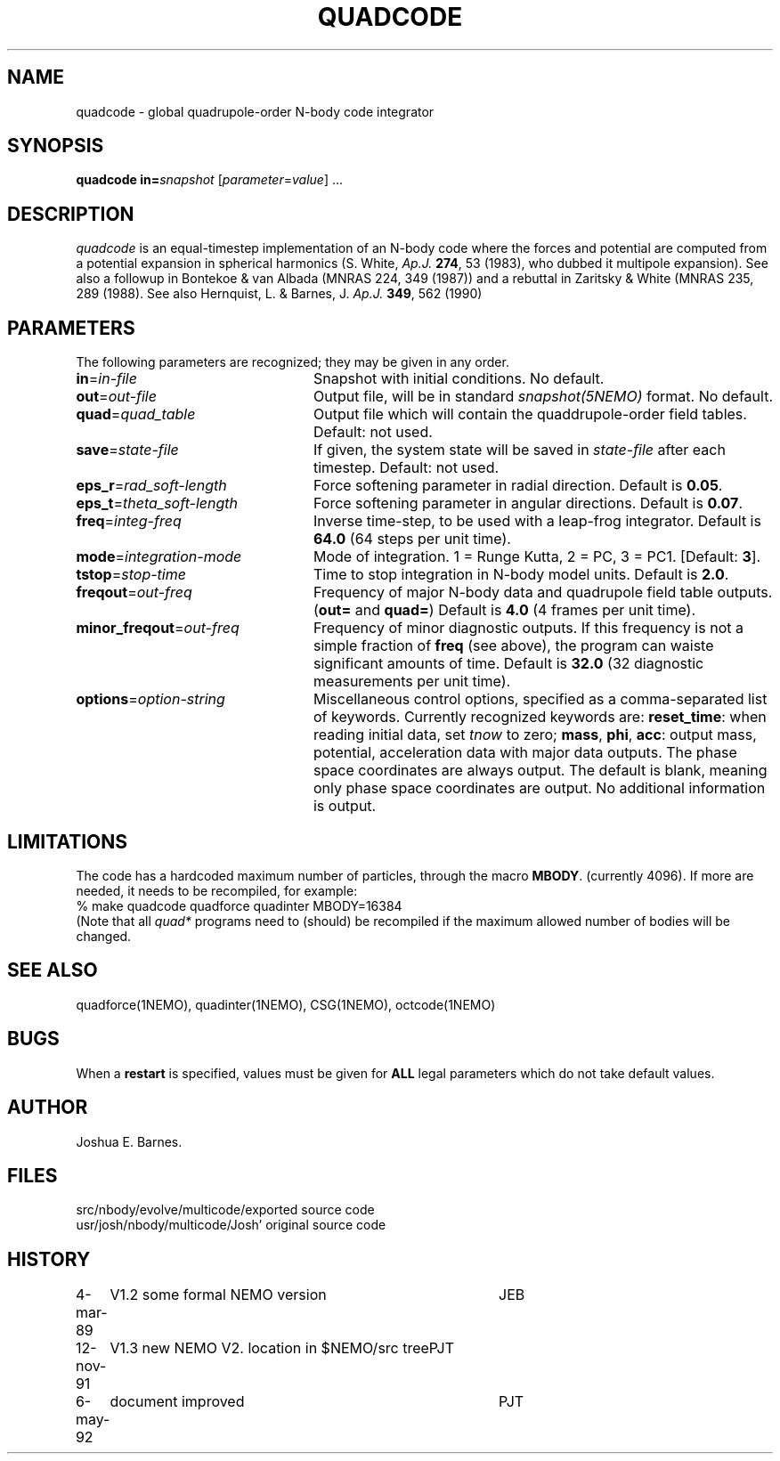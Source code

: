 .TH QUADCODE 1NEMO "6 May 1992"
.SH NAME
quadcode \- global quadrupole-order N-body code integrator
.SH SYNOPSIS
\fBquadcode\fP \fBin=\fP\fIsnapshot\fP [\fIparameter\fP=\fIvalue\fP] .\|.\|.
.SH DESCRIPTION
\fIquadcode\fP is an equal-timestep implementation of an
N-body code where the forces and potential are computed
from a potential expansion in spherical harmonics
(S. White, \fIAp.J.\fP \fB274\fP, 53 (1983), who dubbed
it multipole expansion). See also a followup in
Bontekoe & van Albada (MNRAS 224, 349 (1987)) and a rebuttal
in Zaritsky & White (MNRAS 235, 289 (1988).
See also Hernquist, L. & Barnes, J. \fIAp.J.\fP \fB349\fP, 562 (1990)
.SH PARAMETERS
The following parameters are recognized; they may be given in any order.
.TP 24
\fBin\fP=\fIin-file\fP
Snapshot with initial conditions. No default.
.TP
\fBout\fP=\fIout-file\fP
Output file, will be in standard \fIsnapshot(5NEMO)\fP format.
No default.
.TP
\fBquad\fP=\fIquad_table\fP
Output file which will contain the quaddrupole-order field
tables. Default: not used.
.TP
\fBsave\fP=\fIstate-file\fP
If given, the system state will be saved in \fIstate-file\fP after each
timestep. Default: not used.
.TP
\fBeps_r\fP=\fIrad_soft-length\fP
Force softening parameter in radial direction.
Default is \fB0.05\fP.
.TP
\fBeps_t\fP=\fItheta_soft-length\fP
Force softening parameter in angular directions.
Default is \fB0.07\fP.
.TP
\fBfreq\fP=\fIinteg-freq\fP
Inverse time-step, to be used with a leap-frog integrator.
Default is \fB64.0\fP (64 steps per unit time).
.TP
\fBmode\fP=\fIintegration-mode\fP
Mode of integration. 1 = Runge Kutta, 2 = PC,
3 = PC1. [Default: \fB3\fP].
.TP
\fBtstop\fP=\fIstop-time\fP
Time to stop integration in N-body model units.
Default is \fB2.0\fP.
.TP
\fBfreqout\fP=\fIout-freq\fP
Frequency of major N-body data and quadrupole field
table outputs. (\fBout=\fP and \fBquad=\fP)
Default is \fB4.0\fP (4 frames per unit time).
.TP
\fBminor_freqout\fP=\fIout-freq\fP
Frequency of minor diagnostic outputs.
If this frequency is not a simple fraction of \fBfreq\fP (see above),
the program can waiste significant amounts of time.
Default is \fB32.0\fP (32 diagnostic measurements per unit time).
.TP
\fBoptions\fP=\fIoption-string\fP
Miscellaneous control options, specified as a comma-separated list
of keywords.
Currently recognized keywords are:
\fBreset_time\fP: when reading initial data, set \fItnow\fP to zero;
\fBmass\fP, \fBphi\fP, \fBacc\fP: output mass, potential,
acceleration data with major data outputs. The phase space coordinates
are always output.  
.\" It also seems that the reset_time and new_tout options have not been implemented yet.
The default is blank, meaning only phase space coordinates are
output. No additional information is output.
.SH LIMITATIONS
The code has a hardcoded maximum number of particles, through the
macro \fBMBODY\fP. (currently 4096). If more are needed, it needs
to be recompiled, for example:
.nf
    % make quadcode quadforce quadinter MBODY=16384
.fi
(Note that all \fIquad*\fP programs need to (should)
be recompiled if the maximum allowed number of bodies will
be changed.
.SH SEE ALSO
quadforce(1NEMO), quadinter(1NEMO), CSG(1NEMO), octcode(1NEMO) 
.SH BUGS
When a \fBrestart\fP is specified, values must be given for \fBALL\fP
legal parameters which do not take default values.
.SH AUTHOR
Joshua E. Barnes.
.SH FILES
.nf
.ta +2i
src/nbody/evolve/multicode/	exported source code
usr/josh/nbody/multicode/	Josh' original source code
.fi
.SH HISTORY
.nf
.ta +1i +4i
4-mar-89	V1.2 some formal NEMO version	JEB
12-nov-91	V1.3 new NEMO V2. location in $NEMO/src tree	PJT
6-may-92	document improved	PJT
.fi
